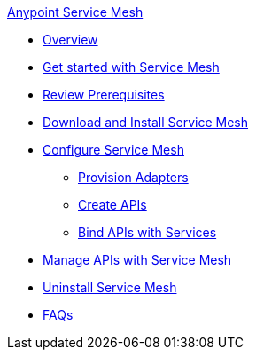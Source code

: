 .xref:index.adoc[Anypoint Service Mesh]
* xref:service-mesh-overview-and-landing-page.adoc[Overview]
* xref:getting-started-service-mesh.adoc[Get started with Service Mesh]
* xref:prepare-to-install-service-mesh.adoc[Review Prerequisites]
* xref:download-and-install-service-mesh.adoc[Download and Install Service Mesh]
* xref:configure-service-mesh.adoc[Configure Service Mesh]
    ** xref:provision-adapter-configure-service-mesh.adoc[Provision Adapters]
    ** xref:create-an-api-configure-service-mesh.adoc[Create APIs]
    ** xref:bind-api-configure-service-mesh.adoc[Bind APIs with Services]
* xref:manage-apis-with-service-mesh.adoc[Manage APIs with Service Mesh]
* xref:uninstall-service-mesh.adoc[Uninstall Service Mesh]
* xref:service-mesh-faqs.adoc[FAQs]

